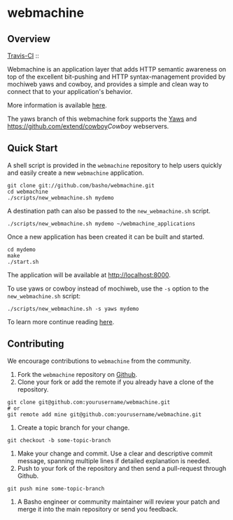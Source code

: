 * webmachine
** Overview

[[http://travis-ci.org/basho/webmachine][Travis-CI]] :: [[https://secure.travis-ci.org/basho/webmachine.png]]

Webmachine is an application layer that adds HTTP semantic awareness on top
of the excellent bit-pushing and HTTP syntax-management provided by
mochiweb yaws and cowboy, and provides a simple and clean way to connect that to
your application's behavior.

More information is available [[http://webmachine.basho.com/][here]].

The yaws branch of this webmachine fork supports the [[http://yaws.hyber.org/][Yaws]]
and [[https://github.com/extend/cowboy]][[Cowboy]] webservers.

** Quick Start
A shell script is provided in the =webmachine= repository to help
users quickly and easily create a new =webmachine= application.

#+BEGIN_SRC shell
git clone git://github.com/basho/webmachine.git
cd webmachine
./scripts/new_webmachine.sh mydemo
#+END_SRC

A destination path can also be passed to the =new_webmachine.sh=
script.

#+BEGIN_SRC shell
./scripts/new_webmachine.sh mydemo ~/webmachine_applications
#+END_SRC

Once a new application has been created it can be built and started.

#+BEGIN_SRC shell
cd mydemo
make
./start.sh
#+END_SRC

The application will be available at [[http://localhost:8000]].

To use yaws or cowboy instead of mochiweb, use the =-s= option to the
=new_webmachine.sh= script:

#+BEGIN_SRC shell
./scripts/new_webmachine.sh -s yaws mydemo
#+END_SRC

To learn more continue reading [[http://webmachine.basho.com/][here]].

** Contributing
   We encourage contributions to =webmachine= from the community.

   1) Fork the =webmachine= repository on [[https://github.com/basho/webmachine][Github]].
   2) Clone your fork or add the remote if you already have a clone of
      the repository.
#+BEGIN_SRC shell
git clone git@github.com:yourusername/webmachine.git
# or
git remote add mine git@github.com:yourusername/webmachine.git
#+END_SRC
   3) Create a topic branch for your change.
#+BEGIN_SRC shell
git checkout -b some-topic-branch
#+END_SRC
   4) Make your change and commit. Use a clear and descriptive commit
      message, spanning multiple lines if detailed explanation is
      needed.
   5) Push to your fork of the repository and then send a pull-request
      through Github.
#+BEGIN_SRC shell
git push mine some-topic-branch
#+END_SRC
   6) A Basho engineer or community maintainer will review your patch
      and merge it into the main repository or send you feedback.

